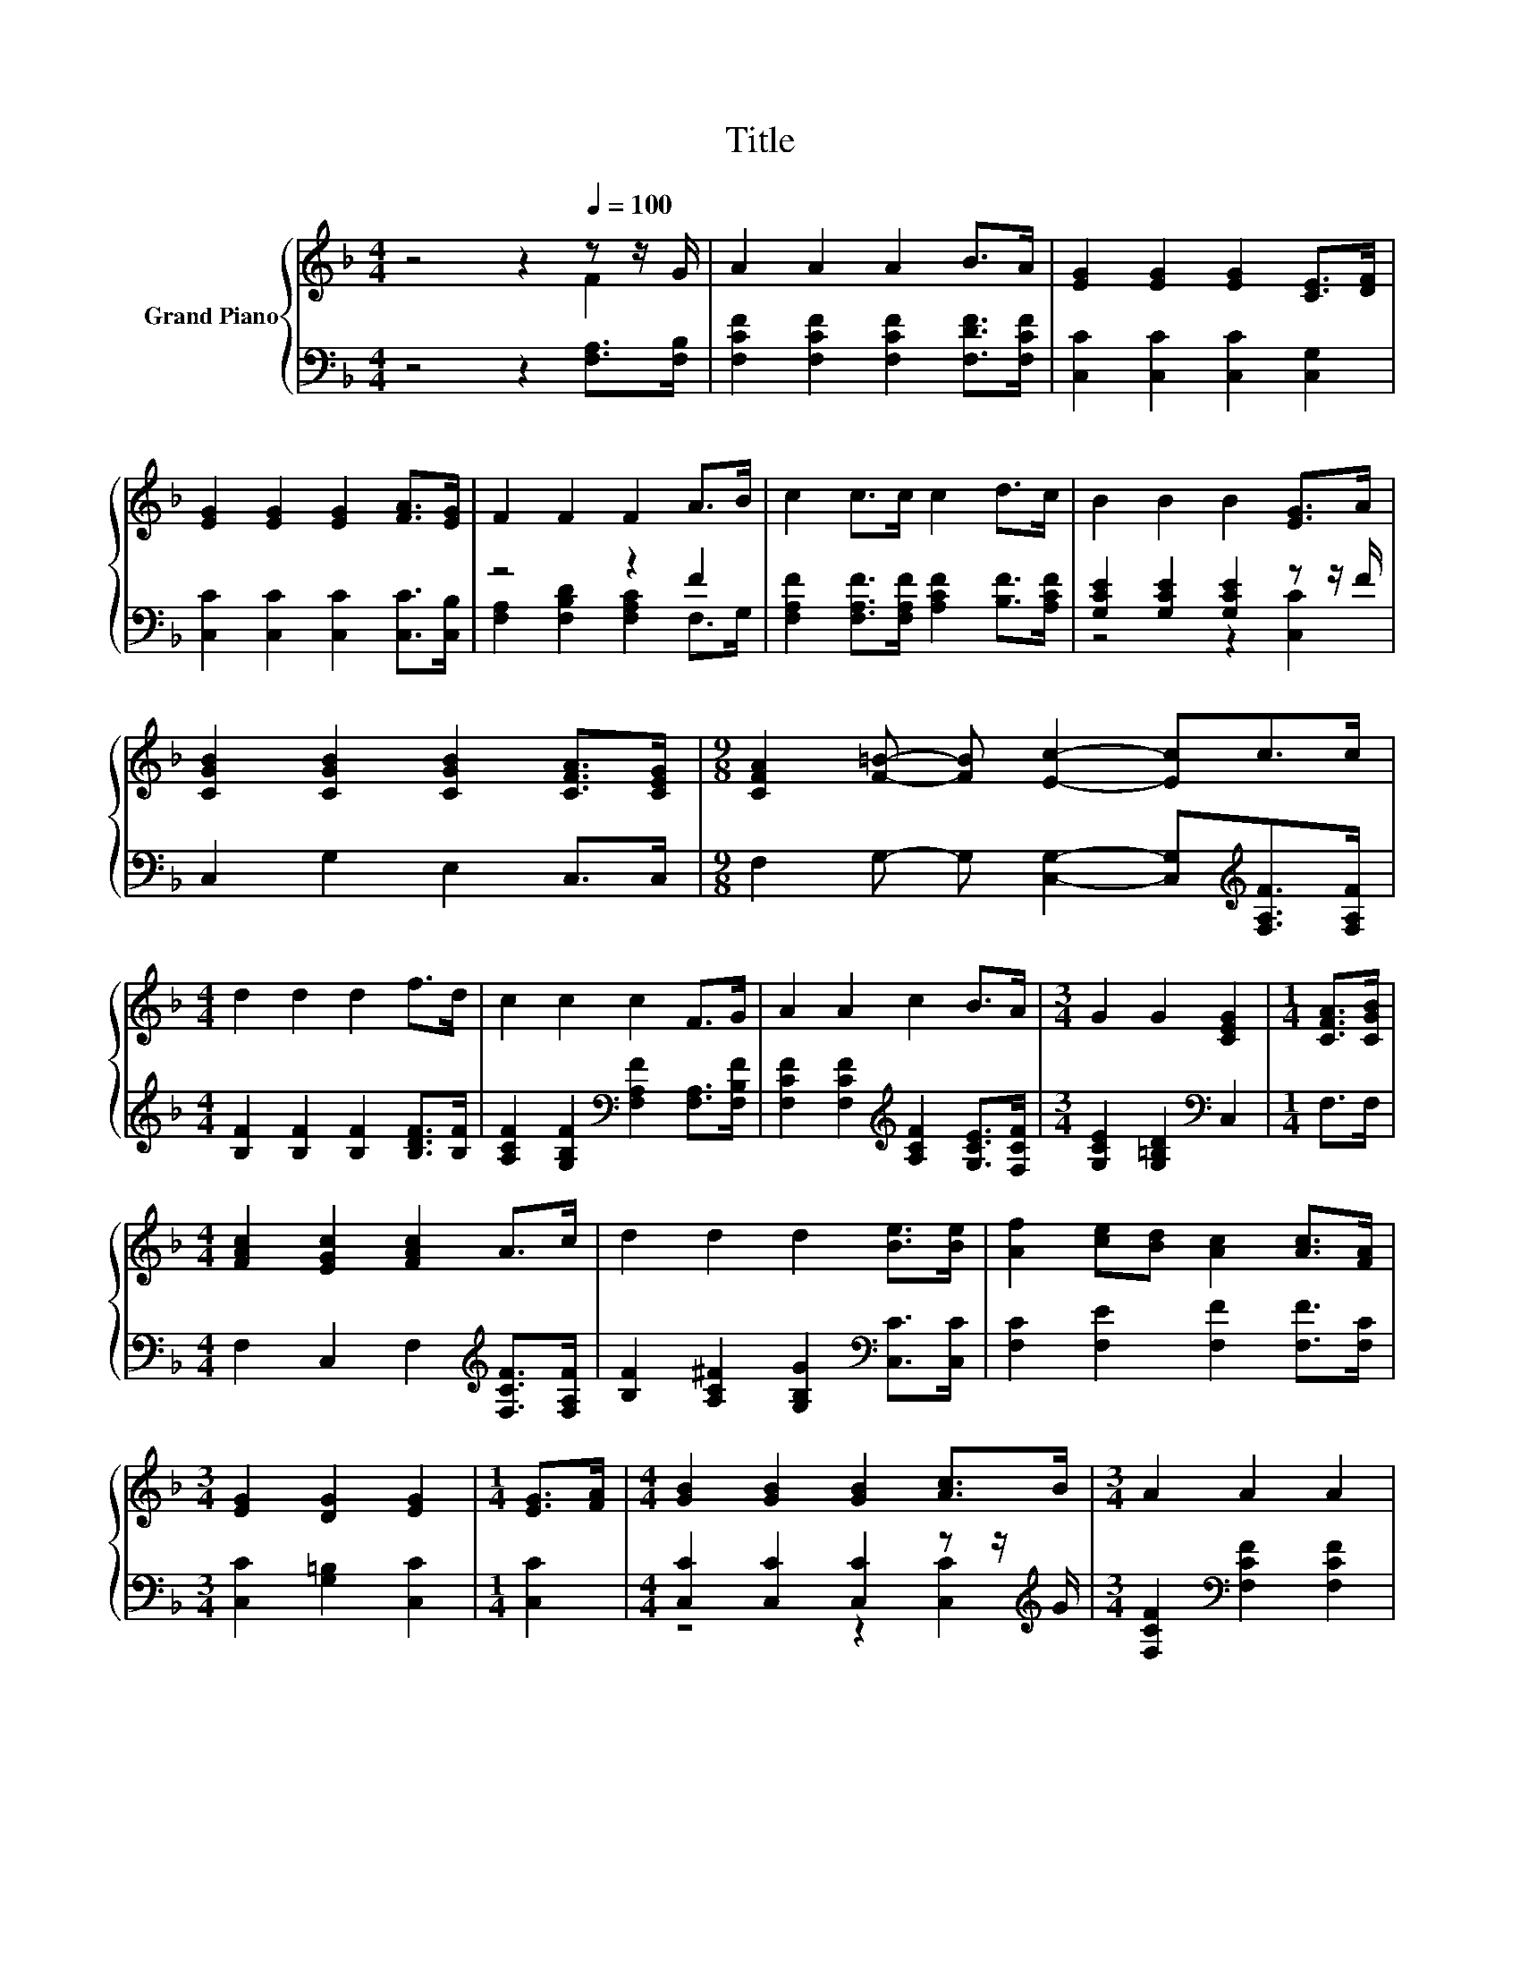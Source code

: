 X:1
T:Title
%%score { ( 1 2 ) | ( 3 4 ) }
L:1/8
M:4/4
K:F
V:1 treble nm="Grand Piano"
V:2 treble 
V:3 bass 
V:4 bass 
V:1
 z4 z2[Q:1/4=100] z z/ G/ | A2 A2 A2 B>A | [EG]2 [EG]2 [EG]2 [CE]>[DF] | %3
 [EG]2 [EG]2 [EG]2 [FA]>[EG] | F2 F2 F2 A>B | c2 c>c c2 d>c | B2 B2 B2 [EG]>A | %7
 [CGB]2 [CGB]2 [CGB]2 [CFA]>[CEG] |[M:9/8] [CFA]2 [F=B]- [FB] [Ec]2- [Ec]c>c | %9
[M:4/4] d2 d2 d2 f>d | c2 c2 c2 F>G | A2 A2 c2 B>A |[M:3/4] G2 G2 [CEG]2 |[M:1/4] [CFA]>[CGB] | %14
[M:4/4] [FAc]2 [EGc]2 [FAc]2 A>c | d2 d2 d2 [Be]>[Be] | [Af]2 [ce][Bd] [Ac]2 [Ac]>[FA] | %17
[M:3/4] [EG]2 [DG]2 [EG]2 |[M:1/4] [EG]>[FA] |[M:4/4] [GB]2 [GB]2 [GB]2 [Ac]>B |[M:3/4] A2 A2 A2 | %21
[M:1/4] [EG]>[FA] |[M:4/4] [GB]2 [GB]2 [GB]2 [Ac]>B |[M:3/4] A2 A2 A2 |[M:1/4] A>B |[M:4/4] c4 d4 | %26
 c6 F>G | A4 [EG]4 |[M:3/4] F6 |] %29
V:2
 z4 z2 F2 | x8 | x8 | x8 | x8 | x8 | x8 | x8 |[M:9/8] x9 |[M:4/4] x8 | x8 | x8 |[M:3/4] x6 | %13
[M:1/4] x2 |[M:4/4] x8 | x8 | x8 |[M:3/4] x6 |[M:1/4] x2 |[M:4/4] x8 |[M:3/4] x6 |[M:1/4] x2 | %22
[M:4/4] x8 |[M:3/4] x6 |[M:1/4] x2 |[M:4/4] x8 | x8 | x8 |[M:3/4] x6 |] %29
V:3
 z4 z2 [F,A,]>[F,B,] | [F,CF]2 [F,CF]2 [F,CF]2 [F,DF]>[F,CF] | [C,C]2 [C,C]2 [C,C]2 [C,G,]2 | %3
 [C,C]2 [C,C]2 [C,C]2 [C,C]>[C,B,] | z4 z2 F2 | [F,A,F]2 [F,A,F]>[F,A,F] [A,CF]2 [B,F]>[A,CF] | %6
 [G,CE]2 [G,CE]2 [G,CE]2 z z/ F/ | C,2 G,2 E,2 C,>C, | %8
[M:9/8] F,2 G,- G, [C,G,]2- [C,G,][K:treble][F,A,F]>[F,A,F] | %9
[M:4/4] [B,F]2 [B,F]2 [B,F]2 [B,DF]>[B,F] | [A,CF]2 [G,B,F]2[K:bass] [F,A,F]2 [F,A,]>[F,B,F] | %11
 [F,CF]2 [F,CF]2[K:treble] [A,CF]2 [G,CE]>[F,CF] |[M:3/4] [G,CE]2 [G,=B,D]2[K:bass] C,2 | %13
[M:1/4] F,>F, |[M:4/4] F,2 C,2 F,2[K:treble] [F,CF]>[F,A,F] | %15
 [B,F]2 [A,C^F]2 [G,B,G]2[K:bass] [C,C]>[C,C] | [F,C]2 [F,E]2 [F,F]2 [F,F]>[F,C] | %17
[M:3/4] [C,C]2 [G,=B,]2 [C,C]2 |[M:1/4] [C,C]2 |[M:4/4] [C,C]2 [C,C]2 [C,C]2 z z/[K:treble] G/ | %20
[M:3/4] [F,CF]2[K:bass] [F,CF]2 [F,CF]2 |[M:1/4] [C,C]2 | %22
[M:4/4] [C,C]2 [C,C]2 [C,C]2 z z/[K:treble] G/ |[M:3/4] [F,CF]2 [F,CF]2 [F,CF]2 | %24
[M:1/4] [F,F]>[F,G,F] |[M:4/4] [F,A,F]4 [F,B,F]4 | [F,A,F]6 [A,C]>[B,DF] | [CF]4[K:bass] [C,B,]4 | %28
[M:3/4] [F,A,]6 |] %29
V:4
 x8 | x8 | x8 | x8 | [F,A,]2 [F,B,D]2 [F,A,C]2 F,>G, | x8 | z4 z2 [C,C]2 | x8 | %8
[M:9/8] x7[K:treble] x2 |[M:4/4] x8 | x4[K:bass] x4 | x4[K:treble] x4 |[M:3/4] x4[K:bass] x2 | %13
[M:1/4] x2 |[M:4/4] x6[K:treble] x2 | x6[K:bass] x2 | x8 |[M:3/4] x6 |[M:1/4] x2 | %19
[M:4/4] z4 z2 [C,C]2[K:treble] |[M:3/4] x2[K:bass] x4 |[M:1/4] x2 |[M:4/4] z4 z2 [C,C]2[K:treble] | %23
[M:3/4] x6 |[M:1/4] x2 |[M:4/4] x8 | x8 | x4[K:bass] x4 |[M:3/4] x6 |] %29

